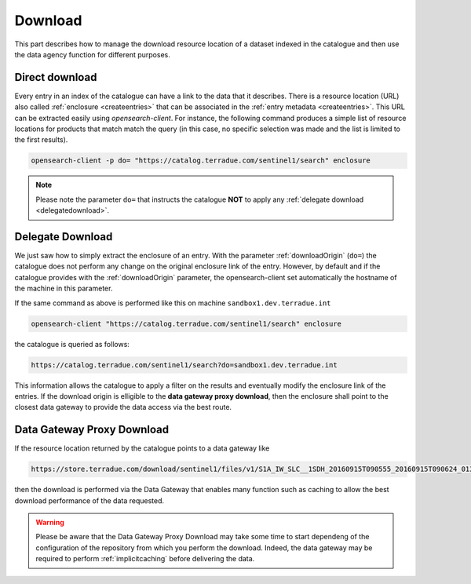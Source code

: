 .. _download :


Download
--------

This part describes how to manage the download resource location of a dataset indexed in the catalogue and then use the data agency function for different purposes.



Direct download
^^^^^^^^^^^^^^^

Every entry in an index of the catalogue can have a link to the data that it describes.
There is a resource location (URL) also called :ref:`enclosure <createentries>` that can be associated in the :ref:`entry metadata <createentries>`.
This URL can be extracted easily using *opensearch-client*. For instance, the following command produces a simple list of resource locations for products that match match the query (in this case, no specific selection was made and the list is limited to the first results).

.. code-block:: console

    opensearch-client -p do= "https://catalog.terradue.com/sentinel1/search" enclosure


.. note:: Please note the parameter ``do=`` that instructs the catalogue **NOT** to apply any :ref:`delegate download <delegatedownload>`.



.. _delegatedownload :

Delegate Download
^^^^^^^^^^^^^^^^^

We just saw how to simply extract the enclosure of an entry.
With the parameter :ref:`downloadOrigin` (``do=``) the catalogue does not perform any change on the original enclosure link of the entry.
However, by default and if the catalogue provides with the :ref:`downloadOrigin` parameter, the opensearch-client set automatically the hostname of the machine in this parameter.

If the same command as above is performed like this on machine ``sandbox1.dev.terradue.int``

.. code-block:: console

    opensearch-client "https://catalog.terradue.com/sentinel1/search" enclosure


the catalogue is queried as follows:


.. code-block:: console

    https://catalog.terradue.com/sentinel1/search?do=sandbox1.dev.terradue.int


This information allows the catalogue to apply a filter on the results and eventually modify the enclosure link of the entries.
If the download origin is elligible to the **data gateway proxy download**, then the enclosure shall point to the closest data gateway to provide the data access via the best route.


.. _datagatewayproxydl :


Data Gateway Proxy Download
^^^^^^^^^^^^^^^^^^^^^^^^^^^

If the resource location returned by the catalogue points to a data gateway like

.. code-block:: console

    https://store.terradue.com/download/sentinel1/files/v1/S1A_IW_SLC__1SDH_20160915T090555_20160915T090624_013061_014B4B_4793


then the download is performed via the Data Gateway that enables many function such as caching to allow the best download performance of the data requested.


.. warning:: Please be aware that the Data Gateway Proxy Download may take some time to start dependeng of the configuration of the repository from which you perform the download. Indeed, the data gateway may be required to perform :ref:`implicitcaching` before delivering the data.








